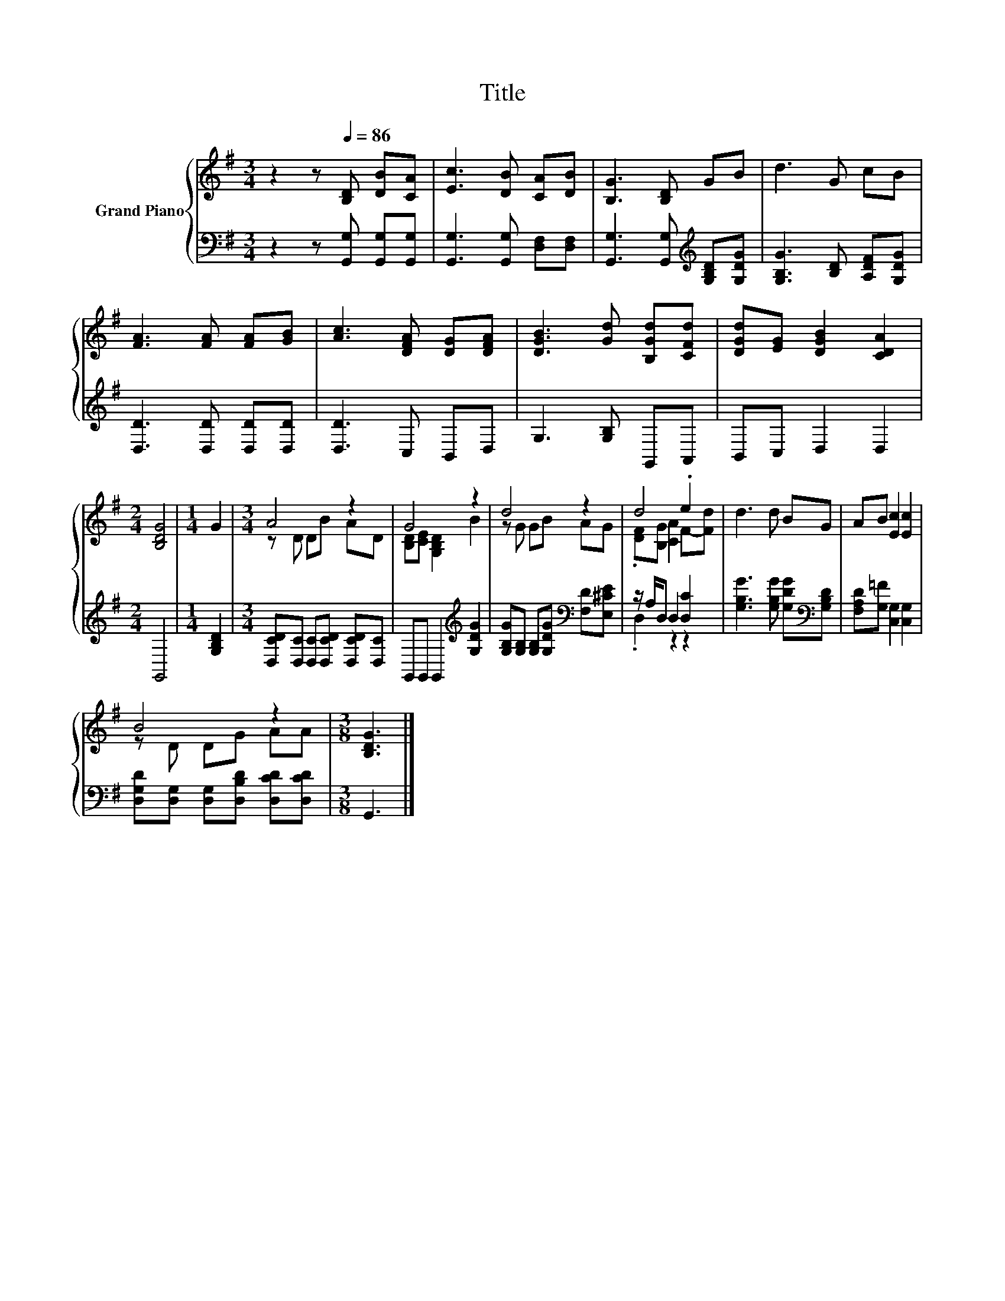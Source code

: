 X:1
T:Title
%%score { ( 1 3 ) | ( 2 4 ) }
L:1/8
M:3/4
K:G
V:1 treble nm="Grand Piano"
V:3 treble 
V:2 bass 
V:4 bass 
V:1
 z2 z[Q:1/4=86] [B,D] [DB][CA] | [Ec]3 [DB] [CA][DB] | [B,G]3 [B,D] GB | d3 G cB | %4
 [FA]3 [FA] [FA][GB] | [Ac]3 [DFA] [DG][DFA] | [DGB]3 [Gd] [B,Gd][CFd] | [DGd][EG] [DGB]2 [CDA]2 | %8
[M:2/4] [B,DG]4 |[M:1/4] G2 |[M:3/4] A4 z2 | G4 z2 | d4 z2 | d4 .e2 | d3 d BG | AB [Ec]2 [Ec]2 | %16
 B4 z2 |[M:3/8] [B,DG]3 |] %18
V:2
 z2 z [G,,G,] [G,,G,][G,,G,] | [G,,G,]3 [G,,G,] [D,F,][D,F,] | %2
 [G,,G,]3 [G,,G,][K:treble] [G,B,D][G,DG] | [G,B,G]3 [B,D] [A,DF][G,DG] | [D,D]3 [D,D] [D,D][D,D] | %5
 [D,D]3 C, B,,D, | G,3 [G,B,] G,,A,, | B,,C, D,2 D,2 |[M:2/4] G,,4 |[M:1/4] [G,B,D]2 | %10
[M:3/4] [D,CD][D,C] [D,C][D,CD] [D,CD][D,C] | G,,G,, G,,2[K:treble] [G,DG]2 | %12
 [G,B,G][G,B,] [G,B,][G,DG][K:bass] [F,D][E,^CE] | z/ A,/D, D,2 [D,C]2 | %14
 [G,B,G]3 [G,B,G] [G,DG][K:bass][G,B,D] | [F,A,D][G,=F] [C,G,]2 [C,G,]2 | %16
 [D,G,D][D,G,] [D,G,][D,B,D] [D,CD][D,CD] |[M:3/8] G,,3 |] %18
V:3
 x6 | x6 | x6 | x6 | x6 | x6 | x6 | x6 |[M:2/4] x4 |[M:1/4] x2 |[M:3/4] z D DB AD | %11
 [B,D][CE] [G,B,D]2 B2 | z G GB AG | .[DF][B,G] [CA]2 F-[Fd] | x6 | x6 | z D DG AA |[M:3/8] x3 |] %18
V:4
 x6 | x6 | x4[K:treble] x2 | x6 | x6 | x6 | x6 | x6 |[M:2/4] x4 |[M:1/4] x2 |[M:3/4] x6 | %11
 x4[K:treble] x2 | x4[K:bass] x2 | .D,2 z2 z2 | x5[K:bass] x | x6 | x6 |[M:3/8] x3 |] %18


